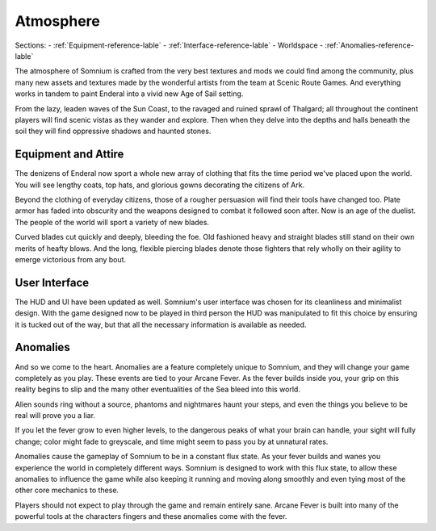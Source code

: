 ==========
Atmosphere
==========

Sections:
- :ref:`Equipment-reference-lable`
- :ref:`Interface-reference-lable`
- Worldspace
- :ref:`Anomalies-reference-lable`

The atmosphere of Somnium is crafted from the very best textures and mods we could find among the community, plus many new assets and textures made by the wonderful artists from the team at Scenic Route Games. And everything works in tandem to paint Enderal into a vivid new Age of Sail setting.

From the lazy, leaden waves of the Sun Coast, to the ravaged and ruined sprawl of Thalgard; all throughout the continent players will find scenic vistas as they wander and explore. Then when they delve into the depths and halls beneath the soil they will find oppressive shadows and haunted stones.

.. _Equipment-reference-label_

Equipment and Attire
--------------------

The denizens of Enderal now sport a whole new array of clothing that fits the time period we've placed upon the world. You will see lengthy coats, top hats, and glorious gowns decorating the citizens of Ark.  

Beyond the clothing of everyday citizens, those of a rougher persuasion will find their tools have changed too. Plate armor has faded into obscurity and the weapons designed to combat it followed soon after. Now is an age of the duelist. The people of the world will sport a variety of new blades.

Curved blades cut quickly and deeply, bleeding the foe. Old fashioned heavy and straight blades still stand on their own merits of heafty blows. And the long, flexible piercing blades denote those fighters that rely wholly on their agility to emerge victorious from any bout.

.. _Interface-reference-lable_

User Interface
--------------

The HUD and UI have been updated as well. Somnium's user interface was chosen for its cleanliness and minimalist design. With the game designed now to be played in third person the HUD was manipulated to fit this choice by ensuring it is tucked out of the way, but that all the necessary information is available as needed.

.. _Anomalies-reference-lable_

Anomalies
---------

And so we come to the heart. Anomalies are a feature completely unique to Somnium, and they will change your game completely as you play. These events are tied to your Arcane Fever. As the fever builds inside you, your grip on this reality begins to slip and the many other eventualities of the Sea bleed into this world.

Alien sounds ring without a source, phantoms and nightmares haunt your steps, and even the things you believe to be real will prove you a liar.

If you let the fever grow to even higher levels, to the dangerous peaks of what your brain can handle, your sight will fully change; color might fade to greyscale, and time might seem to pass you by at unnatural rates.

Anomalies cause the gameplay of Somnium to be in a constant flux state. As your fever builds and wanes you experience the world in completely different ways. Somnium is designed to work with this flux state, to allow these anomalies to influence the game while also keeping it running and moving along smoothly and even tying most of the other core mechanics to these. 

Players should not expect to play through the game and remain entirely sane. Arcane Fever is built into many of the powerful tools at the characters fingers and these anomalies come with the fever. 